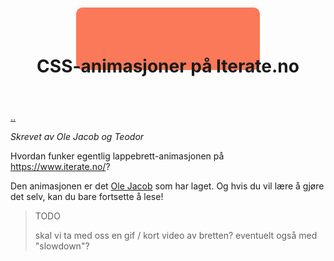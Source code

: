 :PROPERTIES:
:ID: 2845f4a3-8251-4012-89aa-5a51384601e6
:END:
#+TITLE: CSS-animasjoner på Iterate.no

[[file:..][..]]

/Skrevet av Ole Jacob og Teodor/

Hvordan funker egentlig lappebrett-animasjonen på https://www.iterate.no/?

Den animasjonen er det [[id:c02b9b51-6ea2-47a9-8037-f0346a7974a7][Ole Jacob]] som har laget.
Og hvis du vil lære å gjøre det selv, kan du bare fortsette å lese!


#+begin_export html
<style>
#example1 {
  /* animation properties */
  animation-name: my-animation;
  animation-duration: 2s;
  animation-direction: alternate;
  animation-iteration-count: infinite;
  animation-timing-function: linear;

  /* other properties */
  width: 300px;
  height: 100px;
  border-radius: 10px;
  position: absolute;
  left: 0;
  right: 0;
  margin-left: auto;
  margin-right: auto;

  z-index: -1;
}

@keyframes my-animation {
  from {
    background-color: #ff7a59;
    width: 300px;
    top: 10px;
  }
  to {
    background-color: #33475b;
    width: 50px;
    top: 100px;
  }
}
</style>

<div id="example1"></div>
#+end_export

#+begin_quote
TODO

skal vi ta med oss en gif / kort video av bretten?
eventuelt også med "slowdown"?
#+end_quote
